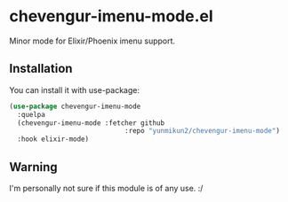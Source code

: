 * chevengur-imenu-mode.el

  Minor mode for Elixir/Phoenix imenu support.

** Installation

   You can install it with use-package:

   #+BEGIN_SRC emacs-lisp
   (use-package chevengur-imenu-mode
     :quelpa
     (chevengur-imenu-mode :fetcher github
                                :repo "yunmikun2/chevengur-imenu-mode")
     :hook elixir-mode)
   #+END_SRC

** Warning

   I'm personally not sure if this module is of any use. :/

